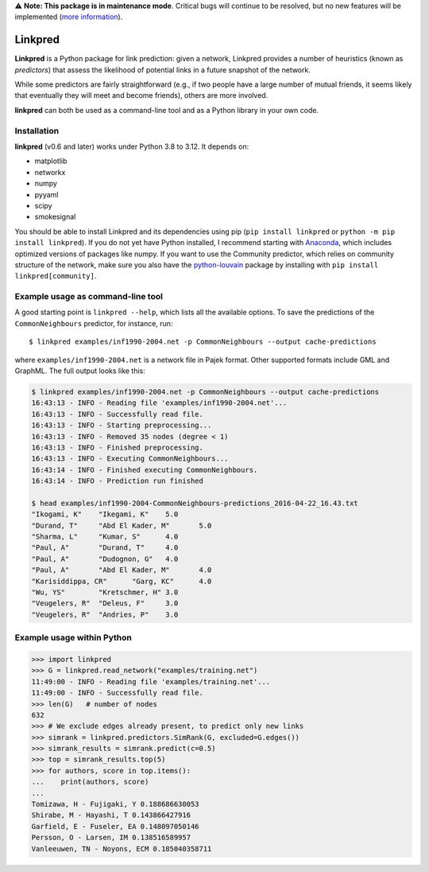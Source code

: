 ⚠️ **Note: This package is in maintenance mode**.
Critical bugs will continue to be resolved,
but no new features will be implemented (`more information <https://github.com/rafguns/linkpred/issues/35>`_).

Linkpred
========

**Linkpred** is a Python package for link prediction: given a network, Linkpred provides a number of heuristics (known as *predictors*) that assess the likelihood of potential links in a future snapshot of the network.

While some predictors are fairly straightforward (e.g., if two people have a large number of mutual friends, it seems likely that eventually they will meet and become friends), others are more involved.

.. image:: https://codecov.io/gh/rafguns/linkpred/branch/master/graph/badge.svg?token=JVZIVHWJXY 
   :target: https://codecov.io/gh/rafguns/linkpred

**linkpred** can both be used as a command-line tool and as a Python library in your own code.


Installation
------------

**linkpred** (v0.6 and later) works under Python 3.8 to 3.12.
It depends on:

- matplotlib
- networkx
- numpy
- pyyaml
- scipy
- smokesignal

You should be able to install Linkpred and its dependencies using pip (``pip install linkpred`` or ``python -m pip install linkpred``).
If you do not yet have Python installed, I recommend starting with `Anaconda <https://www.continuum.io/downloads>`_,
which includes optimized versions of packages like numpy.
If you want to use the Community predictor, which relies on community structure of the network,
make sure you also have the `python-louvain <https://github.com/taynaud/python-louvain>`_ package by installing with ``pip install linkpred[community]``.


Example usage as command-line tool
----------------------------------

A good starting point is ``linkpred --help``, which lists all the available options. To save the predictions of the ``CommonNeighbours`` predictor, for instance, run::

    $ linkpred examples/inf1990-2004.net -p CommonNeighbours --output cache-predictions

where ``examples/inf1990-2004.net`` is a network file in Pajek format. Other supported formats include GML and GraphML. The full output looks like this:

.. code:: console

    $ linkpred examples/inf1990-2004.net -p CommonNeighbours --output cache-predictions
    16:43:13 - INFO - Reading file 'examples/inf1990-2004.net'...
    16:43:13 - INFO - Successfully read file.
    16:43:13 - INFO - Starting preprocessing...
    16:43:13 - INFO - Removed 35 nodes (degree < 1)
    16:43:13 - INFO - Finished preprocessing.
    16:43:13 - INFO - Executing CommonNeighbours...
    16:43:14 - INFO - Finished executing CommonNeighbours.
    16:43:14 - INFO - Prediction run finished

    $ head examples/inf1990-2004-CommonNeighbours-predictions_2016-04-22_16.43.txt
    "Ikogami, K"    "Ikegami, K"    5.0
    "Durand, T"     "Abd El Kader, M"       5.0
    "Sharma, L"     "Kumar, S"      4.0
    "Paul, A"       "Durand, T"     4.0
    "Paul, A"       "Dudognon, G"   4.0
    "Paul, A"       "Abd El Kader, M"       4.0
    "Karisiddippa, CR"      "Garg, KC"      4.0
    "Wu, YS"        "Kretschmer, H" 3.0
    "Veugelers, R"  "Deleus, F"     3.0
    "Veugelers, R"  "Andries, P"    3.0


Example usage within Python
---------------------------

.. code:: pycon

    >>> import linkpred
    >>> G = linkpred.read_network("examples/training.net")
    11:49:00 - INFO - Reading file 'examples/training.net'...
    11:49:00 - INFO - Successfully read file.
    >>> len(G)   # number of nodes
    632
    >>> # We exclude edges already present, to predict only new links
    >>> simrank = linkpred.predictors.SimRank(G, excluded=G.edges())
    >>> simrank_results = simrank.predict(c=0.5)
    >>> top = simrank_results.top(5)
    >>> for authors, score in top.items():
    ...    print(authors, score)
    ...
    Tomizawa, H - Fujigaki, Y 0.188686630053
    Shirabe, M - Hayashi, T 0.143866427916
    Garfield, E - Fuseler, EA 0.148097050146
    Persson, O - Larsen, IM 0.138516589957
    Vanleeuwen, TN - Noyons, ECM 0.185040358711
